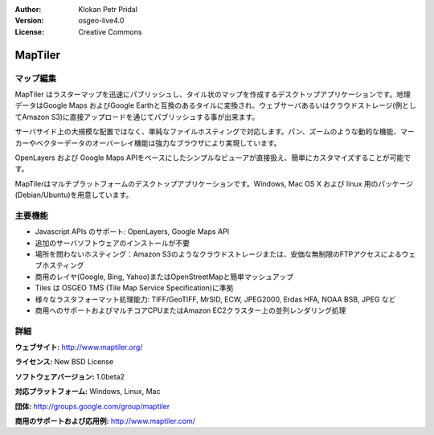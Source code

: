 :Author: Klokan Petr Pridal
:Version: osgeo-live4.0
:License: Creative Commons

.. _maptiler-overview:

.. image:: ../../images/project_logos/logo-maptiler.png
  :scale: 80 %
  :alt: project logo
  :align: right
  :target: http://www.maptiler.org/


MapTiler
========

マップ編集
--------------

MapTiler はラスターマップを迅速にパブリッシュし、タイル状のマップを作成するデスクトップアプリケーションです。地理データはGoogle Maps およびGoogle Earthと互換のあるタイルに変換され、ウェブサーバあるいはクラウドストレージ(例としてAmazon S3)に直接アップロードを通じてパブリッシュする事が出来ます。

サーバサイド上の大規模な配置ではなく、単純なファイルホスティングで対応します。パン、ズームのような動的な機能、マーカーやベクターデータのオーバーレイ機能は強力なブラウザにより実現しています。

OpenLayers および Google Maps APIをベースにしたシンプルなビューアが直接扱え、簡単にカスタマイズすることが可能です。

MapTilerはマルチプラットフォームのデスクトップアプリケーションです。Windows, Mac OS X および linux 用のパッケージ(Debian/Ubuntu)を用意しています。

主要機能
-------------

* Javascript APIs のサポート: OpenLayers, Google Maps API
* 追加のサーバソフトウェアのインストールが不要
* 場所を問わないホスティング：Amazon S3のようなクラウドストレージまたは、安価な無制限のFTPアクセスによるウェブホスティング
* 商用のレイヤ(Google, Bing, Yahoo)またはOpenStreetMapと簡単マッシュアップ
* Tiles は OSGEO TMS (Tile Map Service Specification)に準拠
* 様々なラスタフォーマット処理能力: TIFF/GeoTIFF, MrSID, ECW, JPEG2000, Erdas HFA, NOAA BSB, JPEG など
* 商用へのサポートおよびマルチコアCPUまたはAmazon EC2クラスター上の並列レンダリング処理

詳細
-------

**ウェブサイト:** http://www.maptiler.org/

**ライセンス:** New BSD License

**ソフトウェアバージョン:** 1.0beta2

**対応プラットフォーム:** Windows, Linux, Mac

**団体:** http://groups.google.com/group/maptiler 

**商用のサポートおよび応用例:** http://www.maptiler.com/
